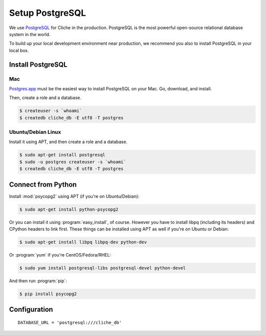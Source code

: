 Setup PostgreSQL
================

We use PostgreSQL_ for Cliche in the production.  PostgreSQL is the most
powerful open-source relational database system in the world.

To build up your local development environment near production, we recommend
you also to install PostgreSQL in your local box.

.. _PostgreSQL: http://postgresql.org/


Install PostgreSQL
------------------

Mac
```

`Postgres.app`_ must be the easiest way to install PostgreSQL on your Mac.
Go, download, and install.

Then, create a role and a database.

.. sourcecode:: console

   $ createuser -s `whoami`
   $ createdb cliche_db -E utf8 -T postgres

.. _Postgres.app: http://postgresapp.com/


Ubuntu/Debian Linux
```````````````````

Install it using APT, and then create a role and a database.

.. sourcecode:: console

   $ sudo apt-get install postgresql
   $ sudo -u postgres createuser -s `whoami`
   $ createdb cliche_db -E utf8 -T postgres


Connect from Python
-------------------

Install :mod:`psycopg2` using APT (if you're on Ubuntu/Debian):

.. sourcecode:: console

   $ sudo apt-get install python-psycopg2

Or you can install it using :program:`easy_install`, of course.  However you
have to install libpq (including its headers) and CPython headers to link
first.  These things can be installed using APT as well if you're on Ubuntu or
Debian:

.. sourcecode:: console

   $ sudo apt-get install libpq libpq-dev python-dev

Or :program:`yum` if you're CentOS/Fedora/RHEL:

.. sourcecode:: console

   $ sudo yum install postgresql-libs postgresql-devel python-devel

And then run :program:`pip`:

.. sourcecode:: console

   $ pip install psycopg2


Configuration
-------------

::

    DATABASE_URL = 'postgresql:///cliche_db'

